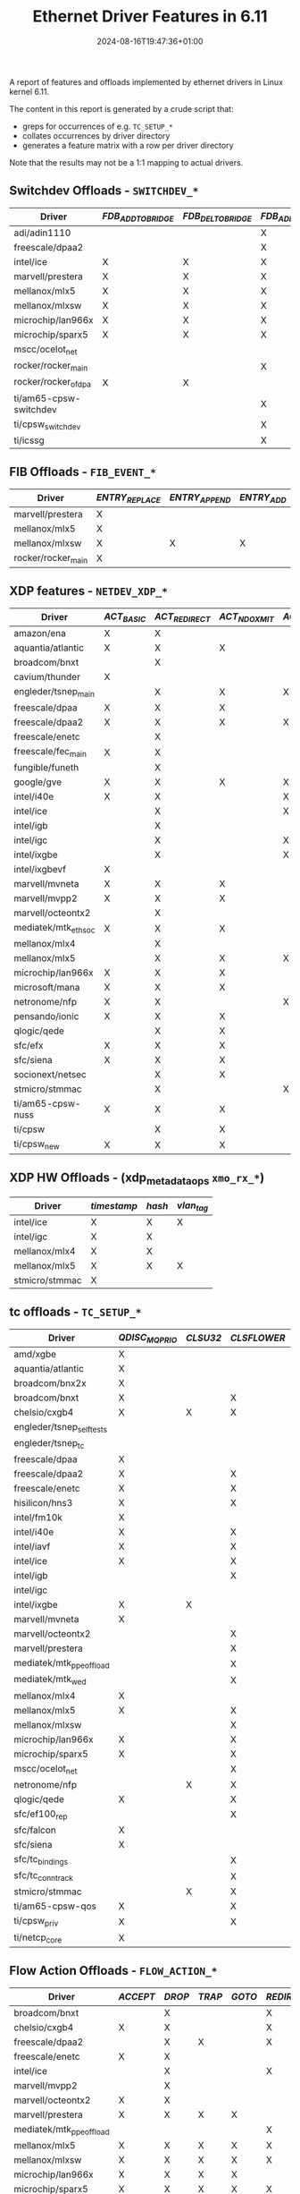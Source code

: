 #+title: Ethernet Driver Features in 6.11
#+date: 2024-08-16T19:47:36+01:00
#+categories: linux
#+tags[]: kernel
#+draft: true
#+layout: wide

A report of features and offloads implemented by ethernet drivers in Linux kernel 6.11.

# more

The content in this report is generated by a crude script that:

+ greps for occurrences of e.g. ~TC_SETUP_*~
+ collates occurrences by driver directory
+ generates a feature matrix with a row per driver directory

Note that the results may not be a 1:1 mapping to actual drivers.

** Switchdev Offloads - ~SWITCHDEV_*~

#+name: switchdev
#+begin_src sh :results output table :exports results
~/org-roam/offloads.raku switchdev
#+end_src

#+ATTR_HTML: :class hvert shrink
#+RESULTS: switchdev
| Driver                 | /FDB_ADD_TO_BRIDGE/ | /FDB_DEL_TO_BRIDGE/ | /FDB_ADD_TO_DEVICE/ | /FDB_DEL_TO_DEVICE/ | /FDB_OFFLOADED/ | /PORT_OBJ_ADD/ | /PORT_OBJ_DEL/ | /PORT_ATTR_SET/ | /VXLAN_FDB_ADD_TO_BRIDGE/ | /VXLAN_FDB_DEL_TO_BRIDGE/ | /VXLAN_FDB_ADD_TO_DEVICE/ | /VXLAN_FDB_DEL_TO_DEVICE/ | /VXLAN_FDB_OFFLOADED/ |
|------------------------+---------------------+---------------------+---------------------+---------------------+-----------------+----------------+----------------+-----------------+---------------------------+---------------------------+---------------------------+---------------------------+-----------------------|
| adi/adin1110           |                     |                     | X                   | X                   | X               |                |                | X               |                           |                           |                           |                           |                       |
| freescale/dpaa2        |                     |                     | X                   | X                   | X               | X              | X              | X               |                           |                           |                           |                           |                       |
| intel/ice              | X                   | X                   | X                   | X                   | X               | X              | X              | X               |                           |                           |                           |                           |                       |
| marvell/prestera       | X                   | X                   | X                   | X                   | X               | X              | X              | X               |                           |                           |                           |                           |                       |
| mellanox/mlx5          | X                   | X                   | X                   | X                   | X               | X              | X              | X               |                           |                           |                           |                           |                       |
| mellanox/mlxsw         | X                   | X                   | X                   | X                   | X               | X              | X              | X               | X                         | X                         | X                         | X                         | X                     |
| microchip/lan966x      | X                   | X                   | X                   | X                   | X               | X              | X              | X               |                           |                           |                           |                           |                       |
| microchip/sparx5       | X                   | X                   | X                   | X                   |                 | X              | X              | X               |                           |                           |                           |                           |                       |
| mscc/ocelot_net        |                     |                     |                     |                     |                 | X              | X              | X               |                           |                           |                           |                           |                       |
| rocker/rocker_main     |                     |                     | X                   | X                   | X               | X              | X              | X               |                           |                           |                           |                           |                       |
| rocker/rocker_ofdpa    | X                   | X                   |                     |                     |                 |                |                |                 |                           |                           |                           |                           |                       |
| ti/am65-cpsw-switchdev |                     |                     | X                   | X                   | X               | X              | X              | X               |                           |                           |                           |                           |                       |
| ti/cpsw_switchdev      |                     |                     | X                   | X                   | X               | X              | X              | X               |                           |                           |                           |                           |                       |
| ti/icssg               |                     |                     | X                   | X                   | X               | X              | X              | X               |                           |                           |                           |                           |                       |


** FIB Offloads - ~FIB_EVENT_*~

#+name: fib
#+begin_src sh :results output table :exports results
~/org-roam/offloads.raku fib
#+end_src

#+ATTR_HTML: :class hvert shrink
#+RESULTS: fib
| Driver             | /ENTRY_REPLACE/ | /ENTRY_APPEND/ | /ENTRY_ADD/ | /ENTRY_DEL/ | /RULE_ADD/ | /RULE_DEL/ | /NH_ADD/ | /NH_DEL/ | /VIF_ADD/ | /VIF_DEL/ |
|--------------------+-----------------+----------------+-------------+-------------+------------+------------+----------+----------+-----------+-----------|
| marvell/prestera   | X               |                |             | X           |            |            |          |          |           |           |
| mellanox/mlx5      | X               |                |             | X           |            |            | X        | X        |           |           |
| mellanox/mlxsw     | X               | X              | X           | X           | X          | X          | X        | X        | X         | X         |
| rocker/rocker_main | X               |                |             | X           | X          | X          |          |          |           |           |

** XDP features - ~NETDEV_XDP_*~

#+name: xdp
#+begin_src sh :results output table :exports results
~/org-roam/offloads.raku xdp
#+end_src

#+ATTR_HTML: :class hvert shrink
#+RESULTS: xdp
| Driver               | /ACT_BASIC/ | /ACT_REDIRECT/ | /ACT_NDO_XMIT/ | /ACT_XSK_ZEROCOPY/ | /ACT_HW_OFFLOAD/ | /ACT_RX_SG/ | /ACT_NDO_XMIT_SG/ |
|----------------------+-------------+----------------+----------------+--------------------+------------------+-------------+-------------------|
| amazon/ena           | X           | X              |                |                    |                  |             |                   |
| aquantia/atlantic    | X           | X              | X              |                    |                  | X           | X                 |
| broadcom/bnxt        |             | X              |                |                    |                  | X           |                   |
| cavium/thunder       | X           |                |                |                    |                  |             |                   |
| engleder/tsnep_main  |             | X              | X              | X                  |                  |             | X                 |
| freescale/dpaa       | X           | X              | X              |                    |                  |             |                   |
| freescale/dpaa2      | X           | X              | X              | X                  |                  |             |                   |
| freescale/enetc      |             | X              |                |                    |                  | X           | X                 |
| freescale/fec_main   | X           | X              |                |                    |                  |             |                   |
| fungible/funeth      |             | X              |                |                    |                  |             |                   |
| google/gve           | X           | X              | X              | X                  |                  |             |                   |
| intel/i40e           | X           | X              |                | X                  |                  | X           |                   |
| intel/ice            |             | X              |                | X                  |                  | X           |                   |
| intel/igb            |             | X              |                |                    |                  |             |                   |
| intel/igc            |             | X              |                | X                  |                  |             |                   |
| intel/ixgbe          |             | X              |                | X                  |                  |             |                   |
| intel/ixgbevf        | X           |                |                |                    |                  |             |                   |
| marvell/mvneta       | X           | X              | X              |                    |                  | X           | X                 |
| marvell/mvpp2        | X           | X              | X              |                    |                  |             |                   |
| marvell/octeontx2    |             | X              |                |                    |                  |             |                   |
| mediatek/mtk_eth_soc | X           | X              | X              |                    |                  |             | X                 |
| mellanox/mlx4        |             | X              |                |                    |                  |             |                   |
| mellanox/mlx5        |             | X              | X              | X                  |                  | X           | X                 |
| microchip/lan966x    | X           | X              | X              |                    |                  |             |                   |
| microsoft/mana       | X           | X              | X              |                    |                  |             |                   |
| netronome/nfp        | X           | X              |                | X                  | X                |             |                   |
| pensando/ionic       | X           | X              | X              |                    |                  | X           | X                 |
| qlogic/qede          |             | X              | X              |                    |                  |             |                   |
| sfc/efx              | X           | X              | X              |                    |                  |             |                   |
| sfc/siena            | X           | X              | X              |                    |                  |             |                   |
| socionext/netsec     |             | X              | X              |                    |                  |             |                   |
| stmicro/stmmac       |             | X              |                | X                  |                  |             |                   |
| ti/am65-cpsw-nuss    | X           | X              | X              |                    |                  |             |                   |
| ti/cpsw              |             | X              | X              |                    |                  |             |                   |
| ti/cpsw_new          | X           | X              | X              |                    |                  |             |                   |


** XDP HW Offloads - (xdp_metadata_ops ~xmo_rx_*~)

#+name: xdp-metadata
#+begin_src sh :results output table :exports results
~/org-roam/offloads.raku xdp-metadata
#+end_src

#+ATTR_HTML: :class hvert shrink
#+RESULTS: xdp-metadata
| Driver         | /timestamp/ | /hash/ | /vlan_tag/ |
|----------------+-------------+--------+------------|
| intel/ice      | X           | X      | X          |
| intel/igc      | X           | X      |            |
| mellanox/mlx4  | X           | X      |            |
| mellanox/mlx5  | X           | X      | X          |
| stmicro/stmmac | X           |        |            |


** tc offloads - ~TC_SETUP_*~

#+name: tc
#+begin_src sh :results output table :exports results
~/org-roam/offloads.raku tc
#+end_src

#+ATTR_HTML: :class hvert shrink
#+RESULTS: tc
| Driver                   | /QDISC_MQPRIO/ | /CLSU32/ | /CLSFLOWER/ | /CLSMATCHALL/ | /CLSBPF/ | /BLOCK/ | /QDISC_CBS/ | /QDISC_RED/ | /QDISC_PRIO/ | /QDISC_MQ/ | /QDISC_ETF/ | /ROOT_QDISC/ | /QDISC_GRED/ | /QDISC_TAPRIO/ | /FT/ | /QDISC_ETS/ | /QDISC_TBF/ | /QDISC_FIFO/ | /QDISC_HTB/ | /ACT/ |
|--------------------------+----------------+----------+-------------+---------------+----------+---------+-------------+-------------+--------------+------------+-------------+--------------+--------------+----------------+------+-------------+-------------+--------------+-------------+-------|
| amd/xgbe                 | X              |          |             |               |          |         |             |             |              |            |             |              |              |                |      |             |             |              |             |       |
| aquantia/atlantic        | X              |          |             |               |          |         |             |             |              |            |             |              |              |                |      |             |             |              |             |       |
| broadcom/bnx2x           | X              |          |             |               |          |         |             |             |              |            |             |              |              |                |      |             |             |              |             |       |
| broadcom/bnxt            | X              |          | X           |               |          | X       |             |             |              |            |             |              |              |                |      |             |             |              |             |       |
| chelsio/cxgb4            | X              | X        | X           | X             |          | X       |             |             |              |            |             |              |              |                |      |             |             |              |             |       |
| engleder/tsnep_selftests |                |          |             |               |          |         |             |             |              |            |             |              |              | X              |      |             |             |              |             |       |
| engleder/tsnep_tc        |                |          |             |               |          |         |             |             |              |            |             |              |              | X              |      |             |             |              |             |       |
| freescale/dpaa           | X              |          |             |               |          |         |             |             |              |            |             |              |              |                |      |             |             |              |             |       |
| freescale/dpaa2          | X              |          | X           | X             |          | X       |             |             |              |            |             |              |              |                |      |             | X           |              |             |       |
| freescale/enetc          | X              |          | X           |               |          | X       | X           |             |              |            | X           |              |              | X              |      |             |             |              |             |       |
| hisilicon/hns3           | X              |          | X           |               |          | X       |             |             |              |            |             |              |              |                |      |             |             |              |             |       |
| intel/fm10k              | X              |          |             |               |          |         |             |             |              |            |             |              |              |                |      |             |             |              |             |       |
| intel/i40e               | X              |          | X           |               |          | X       |             |             |              |            |             |              |              |                |      |             |             |              |             |       |
| intel/iavf               | X              |          | X           |               |          | X       |             |             |              |            |             |              |              |                |      |             |             |              |             |       |
| intel/ice                | X              |          | X           |               |          | X       |             |             |              |            |             |              |              |                |      |             |             |              |             |       |
| intel/igb                |                |          | X           |               |          | X       | X           |             |              |            | X           |              |              | X              |      |             |             |              |             |       |
| intel/igc                |                |          |             |               |          |         | X           |             |              |            | X           |              |              | X              |      |             |             |              |             |       |
| intel/ixgbe              | X              | X        |             |               |          | X       |             |             |              |            |             |              |              |                |      |             |             |              |             |       |
| marvell/mvneta           | X              |          |             |               |          |         |             |             |              |            |             |              |              |                |      |             |             |              |             |       |
| marvell/octeontx2        |                |          | X           | X             |          | X       |             |             |              |            |             |              |              |                |      |             |             |              | X           |       |
| marvell/prestera         |                |          | X           | X             |          | X       |             |             |              |            |             |              |              |                |      |             |             |              |             |       |
| mediatek/mtk_ppe_offload |                |          | X           |               |          | X       |             |             |              |            |             |              |              |                | X    |             |             |              |             |       |
| mediatek/mtk_wed         |                |          | X           |               |          | X       |             |             |              |            |             |              |              |                | X    |             |             |              |             |       |
| mellanox/mlx4            | X              |          |             |               |          |         |             |             |              |            |             |              |              |                |      |             |             |              |             |       |
| mellanox/mlx5            | X              |          | X           | X             |          | X       |             |             |              |            |             |              |              |                | X    |             |             |              | X           | X     |
| mellanox/mlxsw           |                |          | X           | X             |          | X       |             | X           | X            |            |             |              |              |                |      | X           | X           | X            |             |       |
| microchip/lan966x        | X              |          | X           | X             |          | X       | X           |             |              |            |             |              |              | X              |      | X           | X           |              |             |       |
| microchip/sparx5         | X              |          | X           | X             |          | X       |             |             |              |            |             |              |              |                |      | X           | X           |              |             |       |
| mscc/ocelot_net          |                |          | X           | X             |          | X       |             |             |              |            |             |              |              |                |      |             |             |              |             |       |
| netronome/nfp            |                | X        | X           | X             | X        | X       |             | X           |              | X          |             | X            | X            |                |      |             |             |              |             | X     |
| qlogic/qede              | X              |          | X           |               |          | X       |             |             |              |            |             |              |              |                |      |             |             |              |             |       |
| sfc/ef100_rep            |                |          | X           |               |          | X       |             |             |              |            |             |              |              |                |      |             |             |              |             |       |
| sfc/falcon               | X              |          |             |               |          |         |             |             |              |            |             |              |              |                |      |             |             |              |             |       |
| sfc/siena                | X              |          |             |               |          |         |             |             |              |            |             |              |              |                |      |             |             |              |             |       |
| sfc/tc_bindings          |                |          | X           |               |          | X       |             |             |              |            |             |              |              |                |      |             |             |              |             |       |
| sfc/tc_conntrack         |                |          | X           |               |          |         |             |             |              |            |             |              |              |                |      |             |             |              |             |       |
| stmicro/stmmac           |                | X        | X           |               |          | X       | X           |             |              |            | X           |              |              | X              |      |             |             |              |             |       |
| ti/am65-cpsw-qos         | X              |          | X           |               |          | X       |             |             |              |            |             |              |              | X              |      |             |             |              |             |       |
| ti/cpsw_priv             | X              |          | X           |               |          | X       | X           |             |              |            |             |              |              |                |      |             |             |              |             |       |
| ti/netcp_core            | X              |          |             |               |          |         |             |             |              |            |             |              |              |                |      |             |             |              |             |       |


** Flow Action Offloads - ~FLOW_ACTION_*~

#+name: action
#+begin_src sh :results output table :exports results
~/org-roam/offloads.raku action
#+end_src

#+ATTR_HTML: :class hvert shrinkmore
#+RESULTS: action
| Driver                   | /ACCEPT/ | /DROP/ | /TRAP/ | /GOTO/ | /REDIRECT/ | /MIRRED/ | /REDIRECT_INGRESS/ | /MIRRED_INGRESS/ | /VLAN_PUSH/ | /VLAN_POP/ | /VLAN_MANGLE/ | /TUNNEL_ENCAP/ | /TUNNEL_DECAP/ | /MANGLE/ | /ADD/ | /CSUM/ | /MARK/ | /PTYPE/ | /PRIORITY/ | /RX_QUEUE_MAPPING/ | /WAKE/ | /QUEUE/ | /SAMPLE/ | /POLICE/ | /CT/ | /CT_METADATA/ | /MPLS_PUSH/ | /MPLS_POP/ | /MPLS_MANGLE/ | /GATE/ | /PPPOE_PUSH/ | /JUMP/ | /PIPE/ | /VLAN_PUSH_ETH/ | /VLAN_POP_ETH/ | /CONTINUE/ |
|--------------------------+----------+--------+--------+--------+------------+----------+--------------------+------------------+-------------+------------+---------------+----------------+----------------+----------+-------+--------+--------+---------+------------+--------------------+--------+---------+----------+----------+------+---------------+-------------+------------+---------------+--------+--------------+--------+--------+-----------------+----------------+------------|
| broadcom/bnxt            |          | X      |        |        | X          |          |                    |                  | X           | X          | X             | X              | X              | X        |       |        |        |         |            |                    |        |         |          |          |      |               |             |            |               |        |              |        |        |                 |                |            |
| chelsio/cxgb4            | X        | X      |        |        | X          | X        |                    |                  | X           | X          | X             |                |                | X        |       |        |        |         |            |                    |        | X       |          | X        |      |               |             |            |               |        |              |        | X      |                 |                |            |
| freescale/dpaa2          |          | X      | X      |        | X          | X        |                    |                  |             |            |               |                |                |          |       |        |        |         |            |                    |        |         |          |          |      |               |             |            |               |        |              |        |        |                 |                |            |
| freescale/enetc          | X        | X      |        |        |            |          |                    |                  |             |            |               |                |                |          |       |        |        |         |            |                    |        |         |          | X        |      |               |             |            |               | X      |              |        | X      |                 |                |            |
| intel/ice                |          | X      |        |        | X          | X        |                    |                  |             |            |               |                |                |          |       |        |        |         |            | X                  |        |         |          |          |      |               |             |            |               |        |              |        |        |                 |                |            |
| marvell/mvpp2            |          | X      |        |        |            |          |                    |                  |             |            |               |                |                |          |       |        |        |         |            |                    |        |         |          |          |      |               |             |            |               |        |              |        |        |                 |                |            |
| marvell/octeontx2        | X        | X      |        |        |            |          | X                  | X                |             | X          |               |                |                |          |       |        | X      |         |            | X                  |        |         |          | X        |      |               |             |            |               |        |              |        | X      |                 |                |            |
| marvell/prestera         | X        | X      | X      | X      |            | X        |                    |                  |             |            |               |                |                |          |       |        |        |         |            |                    |        |         |          | X        |      |               |             |            |               |        |              |        |        |                 |                |            |
| mediatek/mtk_ppe_offload |          |        |        |        | X          |          |                    |                  | X           | X          |               |                |                | X        |       | X      |        |         |            |                    |        |         |          |          |      |               |             |            |               |        | X            |        |        |                 |                |            |
| mellanox/mlx5            | X        | X      | X      | X      | X          | X        | X                  |                  | X           | X          | X             | X              | X              | X        | X     | X      | X      | X       |            |                    | X      | X       | X        | X        | X    | X             | X           | X          |               |        |              | X      | X      | X               | X              | X          |
| mellanox/mlxsw           | X        | X      | X      | X      | X          | X        |                    |                  |             |            | X             |                |                | X        |       |        |        |         | X          |                    |        |         | X        | X        |      |               |             |            |               |        |              |        | X      |                 |                |            |
| microchip/lan966x        | X        | X      | X      | X      |            | X        |                    |                  |             | X          |               |                |                |          |       |        |        |         |            |                    |        |         |          | X        |      |               |             |            |               |        |              |        | X      |                 |                |            |
| microchip/sparx5         | X        | X      | X      | X      | X          | X        |                    |                  | X           | X          | X             |                |                |          |       |        |        |         |            |                    |        |         |          | X        |      |               |             |            |               | X      |              |        | X      |                 |                |            |
| mscc/ocelot_flower       | X        | X      | X      | X      | X          | X        |                    |                  | X           | X          | X             |                |                |          |       |        |        |         | X          |                    |        |         |          | X        |      |               |             |            |               | X      |              |        |        |                 |                |            |
| mscc/ocelot_net          |          |        |        |        |            | X        |                    |                  |             |            |               |                |                |          |       |        |        |         |            |                    |        |         |          | X        |      |               |             |            |               |        |              |        |        |                 |                |            |
| mscc/ocelot_police       | X        | X      |        |        |            |          |                    |                  |             |            |               |                |                |          |       |        |        |         |            |                    |        |         |          |          |      |               |             |            |               |        |              |        | X      |                 |                |            |
| netronome/nfp            | X        | X      |        | X      | X          | X        | X                  | X                | X           | X          | X             | X              | X              | X        |       | X      |        | X       |            |                    |        |         |          | X        | X    | X             | X           | X          | X             |        |              |        | X      |                 |                | X          |
| qlogic/qede              |          | X      |        |        |            |          |                    |                  |             |            |               |                |                |          |       |        |        |         |            |                    |        | X       |          |          |      |               |             |            |               |        |              |        |        |                 |                |            |
| sfc/tc                   |          | X      |        | X      | X          | X        |                    |                  | X           | X          |               | X              | X              | X        | X     |        |        |         |            |                    |        |         |          |          | X    |               |             |            |               |        |              |        |        |                 |                |            |
| sfc/tc_conntrack         |          |        |        |        |            |          |                    |                  |             |            |               |                |                | X        |       |        |        |         |            |                    |        |         |          |          |      | X             |             |            |               |        |              |        |        |                 |                |            |
| stmicro/stmmac           |          | X      |        |        |            |          |                    |                  |             |            |               |                |                |          |       |        |        |         |            |                    |        |         |          |          |      |               |             |            |               |        |              |        |        |                 |                |            |
| ti/am65-cpsw-qos         | X        | X      |        |        |            |          |                    |                  |             |            |               |                |                |          |       |        |        |         |            |                    |        |         |          | X        |      |               |             |            |               |        |              |        | X      |                 |                |            |
| ti/cpsw_priv             | X        | X      |        |        |            |          |                    |                  |             |            |               |                |                |          |       |        |        |         |            |                    |        |         |          | X        |      |               |             |            |               |        |              |        | X      |                 |                |            |


** Flow Action Mangle Offloads - ~FLOW_ACT_MANGLE_HDR_TYPE_*~

#+name: mangle
#+begin_src sh :results output table :exports results
~/org-roam/offloads.raku mangle
#+end_src

#+ATTR_HTML: :class hvert shrink
#+RESULTS: mangle
| Driver                   | /ETH/ | /IP4/ | /IP6/ | /TCP/ | /UDP/ |
|--------------------------+-------+-------+-------+-------+-------|
| broadcom/bnxt            | X     | X     | X     | X     | X     |
| chelsio/cxgb4            | X     | X     | X     | X     | X     |
| mediatek/mtk_ppe_offload | X     | X     |       | X     | X     |
| mellanox/mlx5            | X     | X     | X     | X     | X     |
| mellanox/mlxsw           |       | X     | X     | X     | X     |
| netronome/nfp            | X     | X     | X     | X     | X     |
| sfc/tc                   | X     | X     | X     |       |       |
| sfc/tc_conntrack         |       | X     |       | X     | X     |


#+ATTR_HTML: :class scroll
** Netdev Features - ~NETIF_F_*~

Finally, the /mega/ table of netdev features.

#+name: features
#+begin_src sh :results output table :exports results
~/org-roam/offloads.raku features
#+end_src

#+ATTR_HTML: :class hvert shrinkmore
#+RESULTS: features
| Driver                     | /SG/ | /IP_CSUM/ | /HW_CSUM/ | /IPV6_CSUM/ | /HIGHDMA/ | /FRAGLIST/ | /HW_VLAN_CTAG_TX/ | /HW_VLAN_CTAG_RX/ | /HW_VLAN_CTAG_FILTER/ | /VLAN_CHALLENGED/ | /GSO/ | /LLTX/ | /NETNS_LOCAL/ | /GRO/ | /LRO/ | /TSO/ | /TSO_ECN/ | /TSO_MANGLEID/ | /TSO6/ | /FSO/ | /GSO_GRE/ | /GSO_GRE_CSUM/ | /GSO_IPXIP4/ | /GSO_IPXIP6/ | /GSO_UDP_TUNNEL/ | /GSO_UDP_TUNNEL_CSUM/ | /GSO_PARTIAL/ | /GSO_ESP/ | /GSO_UDP_L4/ | /FCOE_CRC/ | /SCTP_CRC/ | /FCOE_MTU/ | /NTUPLE/ | /RXHASH/ | /RXCSUM/ | /LOOPBACK/ | /RXFCS/ | /RXALL/ | /HW_VLAN_STAG_TX/ | /HW_VLAN_STAG_RX/ | /HW_VLAN_STAG_FILTER/ | /HW_L2FW_DOFFLOAD/ | /HW_TC/ | /HW_ESP/ | /HW_ESP_TX_CSUM/ | /RX_UDP_TUNNEL_PORT/ | /HW_TLS_TX/ | /HW_TLS_RX/ | /GRO_HW/ | /HW_TLS_RECORD/ | /HW_MACSEC/ |
|----------------------------+------+-----------+-----------+-------------+-----------+------------+-------------------+-------------------+-----------------------+-------------------+-------+--------+---------------+-------+-------+-------+-----------+----------------+--------+-------+-----------+----------------+--------------+--------------+------------------+-----------------------+---------------+-----------+--------------+------------+------------+------------+----------+----------+----------+------------+---------+---------+-------------------+-------------------+-----------------------+--------------------+---------+----------+------------------+----------------------+-------------+-------------+----------+-----------------+-------------|
| 3com/3c59x                 | X    | X         |           |             |           |            |                   |                   |                       |                   |       |        |               |       |       |       |           |                |        |       |           |                |              |              |                  |                       |               |           |              |            |            |            |          |          |          |            |         |         |                   |                   |                       |                    |         |          |                  |                      |             |             |          |                 |             |
| 3com/typhoon               |      |           |           |             |           |            | X                 |                   |                       |                   |       |        |               |       |       | X     |           |                |        |       |           |                |              |              |                  |                       |               |           |              |            |            |            |          |          | X        |            |         |         |                   |                   |                       |                    |         |          |                  |                      |             |             |          |                 |             |
| adaptec/starfire           | X    |           |           |             | X         |            |                   |                   | X                     |                   |       |        |               |       |       |       |           |                |        |       |           |                |              |              |                  |                       |               |           |              |            |            |            |          |          |          |            |         |         |                   |                   |                       |                    |         |          |                  |                      |             |             |          |                 |             |
| adi/adin1110               |      |           |           |             |           |            |                   |                   |                       |                   |       |        | X             |       |       |       |           |                |        |       |           |                |              |              |                  |                       |               |           |              |            |            |            |          |          |          |            |         |         |                   |                   |                       |                    |         |          |                  |                      |             |             |          |                 |             |
| aeroflex/greth             |      | X         |           |             | X         |            |                   |                   |                       |                   |       |        |               |       |       |       |           |                |        |       |           |                |              |              |                  |                       |               |           |              |            |            |            |          |          | X        |            |         |         |                   |                   |                       |                    |         |          |                  |                      |             |             |          |                 |             |
| alacritech/slicoss         |      |           |           |             |           |            |                   |                   |                       |                   |       |        |               |       |       |       |           |                |        |       |           |                |              |              |                  |                       |               |           |              |            |            |            |          |          | X        |            |         |         |                   |                   |                       |                    |         |          |                  |                      |             |             |          |                 |             |
| alteon/acenic              |      | X         |           |             | X         |            |                   | X                 |                       |                   |       |        |               |       |       |       |           |                |        |       |           |                |              |              |                  |                       |               |           |              |            |            |            |          |          |          |            |         |         |                   |                   |                       |                    |         |          |                  |                      |             |             |          |                 |             |
| altera/altera_tse_main     | X    |           |           |             | X         |            |                   | X                 |                       |                   |       |        |               |       |       |       |           |                |        |       |           |                |              |              |                  |                       |               |           |              |            |            |            |          |          |          |            |         |         |                   |                   |                       |                    |         |          |                  |                      |             |             |          |                 |             |
| amazon/ena                 | X    | X         |           | X           | X         |            |                   |                   |                       |                   |       |        |               |       |       | X     | X         |                | X      |       |           |                |              |              |                  |                       |               |           |              |            |            |            |          | X        | X        |            |         |         |                   |                   |                       |                    |         |          |                  |                      |             |             |          |                 |             |
| amd/amd8111e               |      |           |           |             |           |            |                   | X                 |                       |                   |       |        |               |       |       |       |           |                |        |       |           |                |              |              |                  |                       |               |           |              |            |            |            |          |          |          |            |         |         |                   |                   |                       |                    |         |          |                  |                      |             |             |          |                 |             |
| amd/xgbe                   | X    | X         |           | X           |           |            | X                 | X                 | X                     |                   |       |        |               | X     |       | X     |           |                | X      |       |           |                |              |              | X                | X                     |               |           |              |            |            |            |          | X        | X        |            |         |         |                   |                   |                       |                    |         |          |                  | X                    |             |             |          |                 |             |
| apm/xgene                  | X    | X         |           |             |           |            |                   |                   |                       |                   | X     |        |               | X     |       | X     |           |                |        |       |           |                |              |              |                  |                       |               |           |              |            |            |            |          |          | X        |            |         |         |                   |                   |                       |                    |         |          |                  |                      |             |             |          |                 |             |
| apm/xgene-v2               |      |           |           |             |           |            |                   |                   |                       |                   | X     |        |               | X     |       |       |           |                |        |       |           |                |              |              |                  |                       |               |           |              |            |            |            |          |          |          |            |         |         |                   |                   |                       |                    |         |          |                  |                      |             |             |          |                 |             |
| aquantia/atlantic          | X    |           | X         |             |           |            | X                 | X                 | X                     |                   |       |        |               |       | X     | X     |           |                | X      |       |           |                |              |              |                  |                       | X             |           | X            |            |            |            | X        | X        | X        |            |         |         |                   |                   |                       |                    | X       |          |                  |                      |             |             |          |                 | X           |
| asix/ax88796c_main         |      |           | X         |             |           |            |                   |                   |                       |                   |       |        |               |       |       |       |           |                |        |       |           |                |              |              |                  |                       |               |           |              |            |            |            |          |          | X        |            |         |         |                   |                   |                       |                    |         |          |                  |                      |             |             |          |                 |             |
| atheros/alx                | X    |           | X         |             |           |            |                   |                   |                       |                   |       |        |               |       |       | X     |           |                | X      |       |           |                |              |              |                  |                       |               |           |              |            |            |            |          |          | X        |            |         |         |                   |                   |                       |                    |         |          |                  |                      |             |             |          |                 |             |
| atheros/atl1c              | X    |           | X         |             |           |            | X                 | X                 |                       |                   |       |        |               |       |       | X     |           |                | X      |       |           |                |              |              |                  |                       |               |           |              |            |            |            |          |          |          |            |         |         |                   |                   |                       |                    |         |          |                  |                      |             |             |          |                 |             |
| atheros/atl1e              |      |           |           |             |           |            | X                 | X                 |                       |                   |       |        |               |       |       | X     |           |                |        |       |           |                |              |              |                  |                       |               |           |              |            |            |            |          |          |          |            | X       | X       |                   |                   |                       |                    |         |          |                  |                      |             |             |          |                 |             |
| atheros/atlx               | X    |           | X         |             |           |            | X                 | X                 |                       |                   |       |        |               |       |       | X     |           |                |        |       |           |                |              |              |                  |                       |               |           |              |            |            |            |          |          | X        |            |         |         |                   |                   |                       |                    |         |          |                  |                      |             |             |          |                 |             |
| broadcom/asp2              | X    |           |           |             |           |            |                   |                   |                       |                   |       |        |               |       |       |       |           |                |        |       |           |                |              |              |                  |                       |               |           |              |            |            |            |          |          | X        |            |         |         |                   |                   |                       |                    |         |          |                  |                      |             |             |          |                 |             |
| broadcom/b44               | X    |           |           |             |           |            |                   |                   |                       |                   |       |        |               |       |       |       |           |                |        |       |           |                |              |              |                  |                       |               |           |              |            |            |            |          |          |          |            |         |         |                   |                   |                       |                    |         |          |                  |                      |             |             |          |                 |             |
| broadcom/bcmsysport        |      |           |           | X           | X         |            | X                 |                   |                       |                   |       |        |               |       |       |       |           |                |        |       |           |                |              |              |                  |                       |               |           |              |            |            |            |          |          | X        |            |         |         |                   |                   |                       |                    |         |          |                  |                      |             |             |          |                 |             |
| broadcom/bgmac             |      |           |           | X           |           |            |                   |                   |                       |                   |       |        |               |       |       |       |           |                |        |       |           |                |              |              |                  |                       |               |           |              |            |            |            |          |          |          |            |         |         |                   |                   |                       |                    |         |          |                  |                      |             |             |          |                 |             |
| broadcom/bnx2              | X    |           |           |             | X         |            | X                 | X                 |                       |                   |       |        |               |       |       |       | X         |                | X      |       |           |                |              |              |                  |                       |               |           |              |            |            |            |          | X        | X        |            |         |         |                   |                   |                       |                    |         |          |                  |                      |             |             |          |                 |             |
| broadcom/bnx2x             | X    |           |           | X           | X         |            | X                 | X                 | X                     |                   |       |        |               | X     | X     | X     |           |                | X      |       |           | X              | X            |              | X                | X                     | X             |           |              |            |            |            |          | X        | X        | X          |         |         |                   |                   |                       |                    |         |          |                  |                      |             |             | X        |                 |             |
| broadcom/bnxt              | X    |           |           |             | X         |            |                   |                   |                       |                   |       |        |               | X     | X     |       |           |                | X      |       | X         | X              | X            |              |                  | X                     | X             |           | X            |            |            |            | X        | X        | X        |            |         |         | X                 | X                 |                       |                    | X       |          |                  |                      |             |             | X        |                 |             |
| broadcom/genet             |      |           | X         |             |           |            |                   |                   |                       |                   |       |        |               |       |       |       |           |                |        |       |           |                |              |              |                  |                       |               |           |              |            |            |            |          |          | X        |            |         |         |                   |                   |                       |                    |         |          |                  |                      |             |             |          |                 |             |
| broadcom/tg3               |      | X         |           | X           | X         |            | X                 | X                 |                       |                   |       |        |               |       |       | X     | X         |                | X      |       |           |                |              |              |                  |                       |               |           |              |            |            |            |          |          | X        | X          |         |         |                   |                   |                       |                    |         |          |                  |                      |             |             |          |                 |             |
| brocade/bna                |      |           |           | X           | X         |            | X                 | X                 | X                     |                   |       |        |               |       |       |       |           |                | X      |       |           |                |              |              |                  |                       |               |           |              |            |            |            |          |          | X        |            |         |         |                   |                   |                       |                    |         |          |                  |                      |             |             |          |                 |             |
| cadence/macb_main          | X    |           | X         |             |           |            |                   |                   |                       |                   |       |        |               |       |       | X     |           |                |        |       |           |                |              |              |                  |                       |               |           |              |            |            |            | X        |          | X        |            |         |         |                   |                   |                       |                    |         |          |                  |                      |             |             |          |                 |             |
| calxeda/xgmac              |      |           |           | X           | X         |            |                   |                   |                       |                   |       |        |               |       |       |       |           |                |        |       |           |                |              |              |                  |                       |               |           |              |            |            |            |          |          | X        |            |         |         |                   |                   |                       |                    |         |          |                  |                      |             |             |          |                 |             |
| cavium/liquidio            | X    | X         | X         | X           | X         |            | X                 | X                 | X                     |                   |       |        |               | X     | X     | X     |           |                | X      |       |           |                |              |              | X                |                       |               |           |              |            |            |            |          |          | X        |            |         |         |                   |                   |                       |                    |         |          |                  |                      |             |             |          |                 |             |
| cavium/thunder             | X    | X         |           | X           |           |            |                   | X                 |                       |                   |       |        |               | X     |       |       |           |                | X      |       |           |                |              |              |                  |                       |               |           |              |            |            |            |          | X        | X        | X          |         |         |                   |                   |                       |                    |         |          |                  |                      |             |             |          |                 |             |
| chelsio/cxgb               |      | X         |           |             | X         |            | X                 | X                 |                       |                   |       |        |               |       |       | X     |           |                |        |       |           |                |              |              |                  |                       |               |           |              |            |            |            |          |          | X        |            |         |         |                   |                   |                       |                    |         |          |                  |                      |             |             |          |                 |             |
| chelsio/cxgb3              |      | X         |           |             | X         |            | X                 | X                 |                       |                   |       |        |               | X     |       |       | X         |                |        |       |           |                |              |              |                  |                       |               |           |              |            |            |            |          |          | X        |            |         |         |                   |                   |                       |                    |         |          |                  |                      |             |             |          |                 |             |
| chelsio/cxgb4              | X    | X         |           | X           | X         |            |                   | X                 |                       |                   |       |        |               | X     |       |       | X         |                | X      |       |           |                |              |              | X                | X                     |               |           | X            | X          |            | X          |          | X        | X        |            |         |         |                   |                   |                       |                    | X       | X        |                  |                      | X           |             |          | X               |             |
| chelsio/cxgb4vf            |      | X         |           |             | X         |            | X                 | X                 |                       |                   |       |        |               | X     |       |       | X         |                |        |       |           |                |              |              |                  |                       |               |           |              |            |            |            |          |          | X        |            |         |         |                   |                   |                       |                    |         |          |                  |                      |             |             |          |                 |             |
| chelsio/inline_crypto      |      |           |           |             |           |            |                   |                   |                       |                   |       |        |               |       |       |       |           |                |        |       |           |                |              |              |                  |                       |               |           |              |            |            |            |          |          |          |            |         |         |                   |                   |                       |                    |         |          |                  |                      |             |             |          | X               |             |
| cirrus/ep93xx_eth          |      |           | X         |             |           |            |                   |                   |                       |                   |       |        |               |       |       |       |           |                |        |       |           |                |              |              |                  |                       |               |           |              |            |            |            |          |          |          |            |         |         |                   |                   |                       |                    |         |          |                  |                      |             |             |          |                 |             |
| cisco/enic                 |      |           | X         |             | X         |            | X                 | X                 |                       |                   |       |        |               | X     |       | X     | X         |                | X      |       |           |                |              |              | X                | X                     |               |           |              |            |            |            | X        | X        | X        |            |         |         |                   |                   |                       |                    |         |          |                  |                      |             |             |          |                 |             |
| cortina/gemini             |      | X         |           |             |           |            |                   |                   |                       |                   |       |        |               | X     |       |       |           |                | X      |       |           |                |              |              |                  |                       |               |           |              |            |            |            |          |          | X        |            |         |         |                   |                   |                       |                    |         |          |                  |                      |             |             |          |                 |             |
| davicom/dm9000             |      | X         |           |             |           |            |                   |                   |                       |                   |       |        |               |       |       |       |           |                |        |       |           |                |              |              |                  |                       |               |           |              |            |            |            |          |          | X        |            |         |         |                   |                   |                       |                    |         |          |                  |                      |             |             |          |                 |             |
| davicom/dm9051             |      |           |           |             |           |            |                   |                   |                       |                   |       |        |               |       |       |       |           |                |        |       |           |                |              |              |                  |                       |               |           |              |            |            |            |          |          | X        |            |         |         |                   |                   |                       |                    |         |          |                  |                      |             |             |          |                 |             |
| dlink/dl2k                 |      | X         |           |             |           |            |                   |                   |                       |                   |       |        |               |       |       |       |           |                |        |       |           |                |              |              |                  |                       |               |           |              |            |            |            |          |          |          |            |         |         |                   |                   |                       |                    |         |          |                  |                      |             |             |          |                 |             |
| emulex/benet               |      |           |           | X           | X         |            | X                 |                   | X                     |                   |       |        |               |       |       |       |           |                | X      |       |           |                |              |              | X                |                       |               |           |              |            |            |            |          | X        | X        |            |         |         |                   |                   |                       |                    |         |          |                  |                      |             |             |          |                 |             |
| engleder/tsnep_main        | X    |           |           |             |           |            |                   |                   |                       |                   |       |        |               |       |       |       |           |                |        |       |           |                |              |              |                  |                       |               |           |              |            |            |            |          |          |          | X          |         |         |                   |                   |                       |                    |         |          |                  |                      |             |             |          |                 |             |
| faraday/ftgmac100          |      |           | X         |             |           |            | X                 | X                 | X                     |                   |       |        |               |       |       |       |           |                |        |       |           |                |              |              |                  |                       |               |           |              |            |            |            |          |          | X        |            |         |         |                   |                   |                       |                    |         |          |                  |                      |             |             |          |                 |             |
| freescale/dpaa             | X    |           |           | X           | X         |            |                   |                   |                       |                   | X     |        |               |       |       |       |           |                |        |       |           |                |              |              |                  |                       |               |           |              |            |            |            |          | X        | X        |            |         |         |                   |                   |                       |                    |         |          |                  |                      |             |             |          |                 |             |
| freescale/dpaa2            |      |           |           | X           | X         | X          |                   |                   | X                     |                   |       |        |               |       |       | X     |           |                |        |       |           |                |              |              |                  |                       |               |           |              |            |            |            |          |          | X        |            |         |         |                   |                   | X                     |                    | X       |          |                  |                      |             |             |          |                 |             |
| freescale/enetc            |      |           | X         |             |           |            | X                 | X                 | X                     |                   |       |        |               |       |       |       |           |                | X      |       |           |                |              |              |                  |                       |               |           |              |            |            |            |          | X        | X        | X          |         |         |                   |                   |                       |                    | X       |          |                  |                      |             |             |          |                 |             |
| freescale/fec_main         |      |           |           | X           |           |            |                   | X                 |                       |                   |       |        |               |       |       | X     |           |                |        |       |           |                |              |              |                  |                       |               |           |              |            |            |            |          |          | X        |            |         |         |                   |                   |                       |                    |         |          |                  |                      |             |             |          |                 |             |
| freescale/fs_enet          | X    |           |           |             |           |            |                   |                   |                       |                   |       |        |               |       |       |       |           |                |        |       |           |                |              |              |                  |                       |               |           |              |            |            |            |          |          |          |            |         |         |                   |                   |                       |                    |         |          |                  |                      |             |             |          |                 |             |
| freescale/gianfar          | X    | X         |           |             | X         |            | X                 | X                 |                       |                   |       |        |               |       |       |       |           |                |        |       |           |                |              |              |                  |                       |               |           |              |            |            |            |          |          | X        |            |         |         |                   |                   |                       |                    |         |          |                  |                      |             |             |          |                 |             |
| freescale/gianfar_ethtool  |      |           |           |             |           |            |                   | X                 |                       |                   |       |        |               |       |       |       |           |                |        |       |           |                |              |              |                  |                       |               |           |              |            |            |            |          |          | X        |            |         |         |                   |                   |                       |                    |         |          |                  |                      |             |             |          |                 |             |
| fungible/funeth            |      |           | X         |             | X         |            |                   |                   |                       |                   |       |        |               |       |       |       | X         |                |        |       |           |                | X            |              | X                | X                     |               |           | X            |            |            |            |          | X        | X        |            |         |         |                   |                   |                       |                    |         |          |                  |                      | X           |             |          |                 |             |
| google/gve                 | X    |           | X         |             | X         |            |                   |                   |                       |                   |       |        |               |       | X     | X     | X         |                | X      |       |           |                |              |              |                  |                       |               |           |              |            |            |            | X        | X        | X        |            |         |         |                   |                   |                       |                    |         |          |                  |                      |             |             |          |                 |             |
| hisilicon/hix5hd2_gmac     | X    |           |           |             | X         |            |                   |                   |                       |                   |       |        |               |       |       |       |           |                |        |       |           |                |              |              |                  |                       |               |           |              |            |            |            |          |          |          |            |         |         |                   |                   |                       |                    |         |          |                  |                      |             |             |          |                 |             |
| hisilicon/hns              |      |           |           | X           |           |            |                   |                   | X                     |                   | X     |        |               | X     |       |       |           |                | X      |       |           |                |              |              |                  |                       |               |           |              |            |            |            | X        |          | X        |            |         |         |                   |                   |                       |                    |         |          |                  |                      |             |             |          |                 |             |
| hisilicon/hns3             |      |           | X         | X           |           | X          | X                 | X                 | X                     |                   | X     |        |               |       |       |       |           | X              |        |       | X         | X              |              |              | X                | X                     |               |           | X            |            |            |            | X        |          | X        |            |         |         |                   |                   |                       |                    | X       |          |                  |                      |             |             | X        |                 |             |
| huawei/hinic               |      | X         |           |             |           |            |                   | X                 | X                     |                   |       |        |               |       | X     | X     | X         |                | X      |       |           |                |              |              | X                | X                     |               |           |              |            | X          |            |          |          | X        |            |         |         |                   |                   |                       |                    |         |          |                  |                      |             |             |          |                 |             |
| ibm/ehea                   |      | X         |           |             | X         |            | X                 | X                 |                       |                   |       |        |               |       |       | X     |           |                |        |       |           |                |              |              |                  |                       |               |           |              |            |            |            |          |          | X        |            |         |         |                   |                   |                       |                    |         |          |                  |                      |             |             |          |                 |             |
| ibm/emac                   | X    |           |           |             |           |            |                   |                   |                       |                   |       |        |               |       |       |       |           |                |        |       |           |                |              |              |                  |                       |               |           |              |            |            |            |          |          | X        |            |         |         |                   |                   |                       |                    |         |          |                  |                      |             |             |          |                 |             |
| ibm/ibmveth                | X    | X         |           | X           |           | X          |                   |                   |                       |                   |       |        |               |       |       | X     |           |                | X      |       |           |                |              |              |                  |                       |               |           |              |            |            |            |          |          | X        |            |         |         |                   |                   |                       |                    |         |          |                  |                      |             |             |          |                 |             |
| ibm/ibmvnic                |      | X         |           | X           |           |            |                   |                   |                       |                   |       |        |               | X     |       | X     |           |                | X      |       |           |                |              |              |                  |                       |               |           |              |            |            |            |          |          | X        |            |         |         | X                 |                   |                       |                    |         |          |                  |                      |             |             |          |                 |             |
| intel/e100                 |      |           |           |             |           |            |                   |                   |                       | X                 |       |        |               |       |       |       |           |                |        |       |           |                |              |              |                  |                       |               |           |              |            |            |            |          |          |          |            | X       | X       |                   |                   |                       |                    |         |          |                  |                      |             |             |          |                 |             |
| intel/e1000                | X    |           | X         |             | X         |            | X                 | X                 | X                     |                   |       |        |               |       |       | X     |           |                |        |       |           |                |              |              |                  |                       |               |           |              |            |            |            |          |          | X        |            | X       | X       |                   |                   |                       |                    |         |          |                  |                      |             |             |          |                 |             |
| intel/e1000e               | X    |           | X         |             | X         |            | X                 | X                 | X                     |                   |       |        |               |       |       | X     |           |                | X      |       |           |                |              |              |                  |                       |               |           |              |            |            |            |          | X        | X        |            | X       | X       |                   |                   |                       |                    |         |          |                  |                      |             |             |          |                 |             |
| intel/fm10k                | X    | X         |           | X           | X         |            | X                 | X                 | X                     |                   |       |        |               |       |       | X     | X         |                | X      |       |           |                |              |              | X                |                       |               |           |              |            |            |            |          | X        | X        |            |         |         |                   |                   |                       | X                  |         |          |                  |                      |             |             |          |                 |             |
| intel/i40e                 | X    |           | X         |             | X         |            | X                 | X                 | X                     |                   |       |        |               |       |       | X     | X         | X              | X      |       | X         | X              | X            | X            | X                | X                     | X             |           | X            |            | X          |            | X        | X        | X        | X          |         |         |                   |                   |                       | X                  | X       |          |                  |                      |             |             |          |                 |             |
| intel/iavf                 | X    | X         |           | X           | X         |            | X                 | X                 | X                     |                   | X     |        |               | X     |       | X     | X         | X              | X      |       | X         | X              | X            | X            | X                | X                     | X             |           | X            |            | X          |            | X        | X        | X        |            | X       |         | X                 | X                 | X                     |                    | X       |          |                  |                      |             |             |          |                 |             |
| intel/ice                  | X    | X         | X         | X           | X         |            | X                 | X                 | X                     |                   |       |        |               |       |       | X     | X         |                | X      |       | X         | X              | X            | X            | X                | X                     | X             |           | X            |            | X          |            | X        | X        | X        | X          | X       |         | X                 | X                 | X                     |                    | X       |          |                  |                      |             |             |          |                 |             |
| intel/idpf                 | X    | X         |           | X           | X         |            |                   |                   |                       |                   |       |        |               |       |       | X     |           | X              | X      |       | X         | X              | X            | X            | X                | X                     | X             |           | X            |            | X          |            |          | X        | X        | X          |         |         |                   |                   |                       |                    |         |          |                  |                      |             |             | X        |                 |             |
| intel/igb                  | X    |           | X         |             | X         |            | X                 | X                 | X                     |                   |       |        |               |       |       | X     |           | X              | X      |       | X         | X              | X            | X            | X                | X                     | X             |           | X            |            | X          |            | X        | X        | X        |            |         | X       |                   |                   |                       |                    | X       |          |                  |                      |             |             |          |                 |             |
| intel/igbvf                | X    |           | X         |             | X         |            | X                 | X                 | X                     |                   |       |        |               |       |       | X     |           | X              | X      |       | X         | X              | X            | X            | X                | X                     | X             |           |              |            | X          |            |          |          | X        |            |         |         |                   |                   |                       |                    |         |          |                  |                      |             |             |          |                 |             |
| intel/igc                  | X    |           | X         |             | X         |            | X                 | X                 |                       |                   |       |        |               |       |       | X     | X         | X              | X      |       | X         | X              | X            | X            | X                | X                     | X             |           |              |            | X          |            | X        | X        | X        |            |         | X       |                   |                   |                       |                    | X       |          |                  |                      |             |             |          |                 |             |
| intel/ixgbe                | X    |           | X         |             | X         |            | X                 | X                 | X                     |                   |       |        |               |       | X     | X     |           | X              | X      | X     | X         | X              | X            | X            | X                | X                     | X             | X         | X            | X          | X          | X          | X        | X        | X        |            |         | X       |                   |                   |                       | X                  | X       | X        | X                |                      |             |             |          |                 |             |
| intel/ixgbevf              | X    |           | X         |             | X         |            | X                 | X                 | X                     |                   |       |        |               |       |       | X     |           | X              | X      |       | X         | X              | X            | X            | X                | X                     | X             | X         |              |            | X          |            |          | X        | X        |            |         | X       |                   |                   |                       |                    |         | X        | X                |                      |             |             |          |                 |             |
| jme                        | X    | X         |           | X           | X         |            | X                 | X                 |                       |                   |       |        |               |       |       | X     |           |                | X      |       |           |                |              |              |                  |                       |               |           |              |            |            |            |          |          | X        |            |         |         |                   |                   |                       |                    |         |          |                  |                      |             |             |          |                 |             |
| marvell/mv643xx_eth        |      |           |           |             |           |            |                   |                   |                       |                   |       |        |               |       |       | X     |           |                |        |       |           |                |              |              |                  |                       |               |           |              |            |            |            |          |          | X        |            |         |         |                   |                   |                       |                    |         |          |                  |                      |             |             |          |                 |             |
| marvell/mvneta             |      |           |           | X           |           |            |                   |                   |                       |                   |       |        |               |       |       | X     |           |                |        |       |           |                |              |              |                  |                       |               |           |              |            |            |            |          |          | X        |            |         |         |                   |                   |                       |                    |         |          |                  |                      |             |             |          |                 |             |
| marvell/mvpp2              |      | X         | X         | X           |           |            |                   |                   | X                     |                   |       |        |               | X     |       | X     |           |                |        |       |           |                |              |              |                  |                       |               |           |              |            |            |            | X        | X        | X        |            |         |         |                   |                   |                       |                    |         |          |                  |                      |             |             |          |                 |             |
| marvell/octeon_ep          | X    | X         |           | X           |           |            |                   |                   |                       |                   |       |        |               |       |       | X     |           |                | X      |       |           |                |              |              |                  |                       |               |           |              |            |            |            |          |          | X        |            |         |         |                   |                   |                       |                    |         |          |                  |                      |             |             |          |                 |             |
| marvell/octeon_ep_vf       | X    | X         |           | X           |           |            |                   |                   |                       |                   |       |        |               |       |       | X     |           |                | X      |       |           |                |              |              |                  |                       |               |           |              |            |            |            |          |          | X        |            |         |         |                   |                   |                       |                    |         |          |                  |                      |             |             |          |                 |             |
| marvell/octeontx2          |      | X         |           |             |           |            | X                 | X                 |                       |                   |       |        |               |       |       |       |           |                | X      |       |           |                |              |              |                  |                       |               |           | X            |            |            |            | X        | X        | X        | X          |         | X       | X                 | X                 |                       |                    | X       |          |                  |                      |             |             |          |                 | X           |
| marvell/prestera           |      |           |           |             |           |            |                   |                   |                       |                   |       |        |               |       |       |       |           |                |        |       |           |                |              |              |                  |                       |               |           |              |            |            |            |          |          |          |            |         |         |                   |                   |                       |                    | X       |          |                  |                      |             |             |          |                 |             |
| marvell/skge               | X    |           |           |             | X         |            |                   |                   |                       |                   |       |        |               |       |       |       |           |                |        |       |           |                |              |              |                  |                       |               |           |              |            |            |            |          |          | X        |            |         |         |                   |                   |                       |                    |         |          |                  |                      |             |             |          |                 |             |
| marvell/sky2               |      |           |           |             | X         |            | X                 | X                 |                       |                   |       |        |               |       |       | X     |           |                |        |       |           |                |              |              |                  |                       |               |           |              |            |            |            |          | X        | X        |            |         |         |                   |                   |                       |                    |         |          |                  |                      |             |             |          |                 |             |
| mediatek/airoha_eth        |      |           |           | X           |           |            |                   |                   |                       |                   |       |        |               |       |       | X     |           |                |        |       |           |                |              |              |                  |                       |               |           |              |            |            |            |          |          | X        |            |         |         |                   |                   |                       |                    |         |          |                  |                      |             |             |          |                 |             |
| mediatek/mtk_eth_soc       |      | X         |           | X           |           |            | X                 |                   |                       |                   |       |        |               |       | X     | X     |           |                | X      |       |           |                |              |              |                  |                       |               |           |              |            |            |            |          |          | X        |            |         |         |                   |                   |                       |                    | X       |          |                  |                      |             |             |          |                 |             |
| mellanox/mlx4              |      |           |           | X           | X         |            | X                 | X                 | X                     |                   |       |        |               |       |       |       |           |                | X      |       |           |                |              |              | X                | X                     | X             |           |              |            |            |            | X        | X        | X        | X          | X       | X       | X                 | X                 | X                     |                    |         |          |                  |                      |             |             |          |                 |             |
| mellanox/mlx5              | X    | X         | X         | X           | X         |            | X                 | X                 | X                     |                   |       |        | X             | X     | X     | X     |           |                | X      |       | X         | X              | X            | X            | X                | X                     | X             | X         | X            |            |            |            | X        | X        | X        |            | X       | X       | X                 |                   | X                     |                    | X       | X        | X                |                      | X           | X           | X        |                 | X           |
| mellanox/mlxsw             | X    |           |           |             |           |            |                   |                   |                       |                   |       |        |               |       |       |       |           |                |        |       |           |                |              |              |                  |                       |               |           |              |            |            |            |          |          |          | X          |         |         |                   |                   |                       |                    | X       |          |                  |                      |             |             |          |                 |             |
| meta/fbnic                 | X    |           | X         |             |           |            |                   |                   |                       |                   |       |        |               |       |       |       |           |                |        |       |           |                |              |              |                  |                       |               |           |              |            |            |            |          | X        | X        |            |         |         |                   |                   |                       |                    |         |          |                  |                      |             |             |          |                 |             |
| micrel/ksz884x             |      |           |           | X           |           |            |                   |                   |                       |                   |       |        |               |       |       |       |           |                |        |       |           |                |              |              |                  |                       |               |           |              |            |            |            |          |          | X        |            |         |         |                   |                   |                       |                    |         |          |                  |                      |             |             |          |                 |             |
| microchip/lan743x_main     |      |           |           |             |           |            |                   |                   |                       |                   |       |        |               |       |       | X     |           |                |        |       |           |                |              |              |                  |                       |               |           |              |            |            |            |          |          | X        |            |         |         |                   |                   |                       |                    |         |          |                  |                      |             |             |          |                 |             |
| microchip/lan966x          |      |           |           |             |           |            | X                 |                   |                       |                   |       |        |               |       |       |       |           |                |        |       |           |                |              |              |                  |                       |               |           |              |            |            |            |          |          |          |            | X       |         | X                 |                   |                       |                    | X       |          |                  |                      |             |             |          |                 |             |
| microchip/sparx5           |      |           |           |             |           |            |                   |                   |                       |                   |       |        |               |       |       |       |           |                |        |       |           |                |              |              |                  |                       |               |           |              |            |            |            |          |          |          |            | X       |         |                   |                   |                       |                    | X       |          |                  |                      |             |             |          |                 |             |
| microsoft/mana             |      |           |           | X           |           |            | X                 | X                 |                       |                   |       |        |               |       |       |       |           |                | X      |       |           |                |              |              |                  |                       |               |           |              |            |            |            |          | X        | X        |            |         |         |                   |                   |                       |                    |         |          |                  |                      |             |             |          |                 |             |
| mscc/ocelot                |      |           |           |             |           |            |                   |                   |                       |                   |       |        |               |       |       |       |           |                |        |       |           |                |              |              |                  |                       |               |           |              |            |            |            |          |          |          |            | X       |         |                   |                   |                       |                    |         |          |                  |                      |             |             |          |                 |             |
| mscc/ocelot_net            |      |           |           |             |           |            |                   |                   | X                     |                   |       |        |               |       |       |       |           |                |        |       |           |                |              |              |                  |                       |               |           |              |            |            |            |          |          |          |            | X       |         |                   |                   |                       |                    | X       |          |                  |                      |             |             |          |                 |             |
| myricom/myri10ge           |      |           |           |             | X         |            |                   | X                 |                       |                   |       |        |               |       |       | X     |           |                | X      |       |           |                |              |              |                  |                       |               |           |              |            |            |            |          |          | X        |            |         |         |                   |                   |                       |                    |         |          |                  |                      |             |             |          |                 |             |
| natsemi/ns83820            | X    | X         |           |             | X         |            |                   | X                 |                       |                   |       |        |               |       |       |       |           |                |        |       |           |                |              |              |                  |                       |               |           |              |            |            |            |          |          |          |            |         |         |                   |                   |                       |                    |         |          |                  |                      |             |             |          |                 |             |
| neterion/s2io              |      | X         |           |             | X         |            |                   | X                 |                       |                   |       |        |               |       | X     |       |           |                | X      |       |           |                |              |              |                  |                       |               |           |              |            |            |            |          |          | X        |            |         |         |                   |                   |                       |                    |         |          |                  |                      |             |             |          |                 |             |
| netronome/nfp              | X    |           | X         | X           | X         |            | X                 | X                 | X                     |                   |       | X      |               |       |       |       |           |                | X      |       | X         |                |              |              | X                | X                     | X             |           | X            |            |            |            |          | X        | X        |            |         |         |                   | X                 |                       |                    | X       |          | X                |                      | X           | X           |          |                 |             |
| ni/nixge                   | X    |           |           |             |           |            |                   |                   |                       |                   |       |        |               |       |       |       |           |                |        |       |           |                |              |              |                  |                       |               |           |              |            |            |            |          |          |          |            |         |         |                   |                   |                       |                    |         |          |                  |                      |             |             |          |                 |             |
| nvidia/forcedeth           | X    |           |           |             | X         |            | X                 | X                 |                       |                   |       |        |               |       |       |       |           |                |        |       |           |                |              |              |                  |                       |               |           |              |            |            |            |          |          | X        | X          |         |         |                   |                   |                       |                    |         |          |                  |                      |             |             |          |                 |             |
| oki-semi/pch_gbe           |      |           |           | X           |           |            |                   |                   |                       |                   |       |        |               |       |       |       |           |                |        |       |           |                |              |              |                  |                       |               |           |              |            |            |            |          |          | X        |            |         |         |                   |                   |                       |                    |         |          |                  |                      |             |             |          |                 |             |
| pasemi/pasemi_mac          | X    |           |           |             |           |            |                   |                   |                       |                   | X     |        |               |       |       |       |           |                |        |       |           |                |              |              |                  |                       |               |           |              |            |            |            |          |          |          |            |         |         |                   |                   |                       |                    |         |          |                  |                      |             |             |          |                 |             |
| pensando/ionic             | X    |           | X         |             | X         |            | X                 | X                 | X                     |                   |       |        |               |       |       | X     | X         |                | X      |       | X         | X              | X            | X            | X                | X                     |               |           |              |            |            |            |          | X        | X        |            |         |         |                   |                   |                       |                    |         |          |                  |                      |             |             |          |                 |             |
| qlogic/netxen              |      |           |           |             | X         |            | X                 |                   |                       |                   |       |        |               |       | X     | X     |           |                | X      |       |           |                |              |              |                  |                       |               |           |              |            |            |            |          |          | X        |            |         |         |                   |                   |                       |                    |         |          |                  |                      |             |             |          |                 |             |
| qlogic/qede                | X    | X         |           | X           | X         |            | X                 |                   |                       |                   |       |        |               | X     |       | X     | X         |                | X      |       | X         | X              |              |              | X                | X                     |               |           |              |            |            |            | X        |          | X        |            |         |         |                   |                   |                       |                    | X       |          |                  |                      |             |             | X        |                 |             |
| qlogic/qla3xxx             | X    |           |           |             | X         |            |                   |                   |                       |                   |       |        |               |       |       |       |           |                |        |       |           |                |              |              |                  |                       |               |           |              |            |            |            |          |          |          |            |         |         |                   |                   |                       |                    |         |          |                  |                      |             |             |          |                 |             |
| qlogic/qlcnic              |      | X         |           | X           | X         |            | X                 |                   | X                     |                   |       |        |               | X     | X     | X     |           |                | X      |       |           |                |              |              | X                |                       |               |           |              |            |            |            |          |          | X        |            |         |         |                   |                   |                       |                    |         |          |                  |                      |             |             |          |                 |             |
| qualcomm/emac              |      |           | X         |             |           |            | X                 | X                 |                       |                   |       |        |               |       |       |       |           |                | X      |       |           |                |              |              |                  |                       |               |           |              |            |            |            |          |          | X        |            |         |         |                   |                   |                       |                    |         |          |                  |                      |             |             |          |                 |             |
| qualcomm/rmnet             | X    |           |           | X           |           |            |                   |                   |                       |                   |       | X      |               |       |       |       |           |                |        |       |           |                |              |              |                  |                       |               |           |              |            |            |            |          |          | X        |            |         |         |                   |                   |                       |                    |         |          |                  |                      |             |             |          |                 |             |
| realtek/8139cp             |      |           |           |             | X         |            |                   | X                 |                       |                   |       |        |               |       |       | X     |           |                |        |       |           |                |              |              |                  |                       |               |           |              |            |            |            |          |          | X        |            |         |         |                   |                   |                       |                    |         |          |                  |                      |             |             |          |                 |             |
| realtek/8139too            |      |           |           |             | X         |            |                   |                   |                       |                   |       |        |               |       |       |       |           |                |        |       |           |                |              |              |                  |                       |               |           |              |            |            |            |          |          |          |            | X       | X       |                   |                   |                       |                    |         |          |                  |                      |             |             |          |                 |             |
| realtek/r8169_main         |      |           |           | X           | X         |            |                   | X                 |                       |                   |       |        |               |       |       | X     |           |                | X      |       |           |                |              |              |                  |                       |               |           |              |            |            |            |          |          | X        |            | X       | X       |                   |                   |                       |                    |         |          |                  |                      |             |             |          |                 |             |
| renesas/ravb_main          |      |           | X         |             |           |            |                   |                   |                       |                   |       |        |               |       |       |       |           |                |        |       |           |                |              |              |                  |                       |               |           |              |            |            |            |          |          | X        |            |         |         |                   |                   |                       |                    |         |          |                  |                      |             |             |          |                 |             |
| renesas/rtsn               |      |           |           |             |           |            |                   |                   |                       |                   |       |        |               |       |       |       |           |                |        |       |           |                |              |              |                  |                       |               |           |              |            |            |            |          |          | X        |            |         |         |                   |                   |                       |                    |         |          |                  |                      |             |             |          |                 |             |
| renesas/sh_eth             |      |           |           |             |           |            |                   |                   | X                     |                   |       |        |               |       |       |       |           |                |        |       |           |                |              |              |                  |                       |               |           |              |            |            |            |          |          | X        |            |         |         |                   |                   |                       |                    |         |          |                  |                      |             |             |          |                 |             |
| rocker/rocker_main         | X    |           |           |             |           |            |                   |                   |                       |                   |       |        |               |       |       |       |           |                |        |       |           |                |              |              |                  |                       |               |           |              |            |            |            |          |          |          |            |         |         |                   |                   |                       |                    |         |          |                  |                      |             |             |          |                 |             |
| samsung/sxgbe              |      |           |           | X           | X         |            | X                 | X                 | X                     |                   |       |        |               | X     |       |       |           |                | X      |       |           |                |              |              |                  |                       |               |           |              |            |            |            |          |          | X        |            |         |         | X                 | X                 | X                     |                    |         |          |                  |                      |             |             |          |                 |             |
| sfc/ef10                   | X    | X         |           | X           |           |            |                   |                   | X                     |                   |       |        |               |       |       |       |           |                | X      |       | X         | X              |              |              |                  |                       |               |           |              |            |            |            | X        | X        | X        |            | X       | X       |                   |                   |                       |                    |         |          |                  |                      |             |             |          |                 |             |
| sfc/ef100_netdev           | X    |           |           |             |           |            |                   |                   |                       |                   |       |        |               |       |       |       |           |                |        |       |           |                |              |              |                  |                       |               |           |              |            |            |            |          |          |          |            |         | X       |                   |                   |                       |                    |         |          |                  |                      |             |             |          |                 |             |
| sfc/ef100_nic              |      |           |           |             |           |            | X                 |                   |                       |                   |       |        |               |       |       |       |           |                |        |       |           | X              |              |              |                  | X                     | X             |           |              |            |            |            | X        |          | X        |            |         | X       |                   |                   |                       |                    | X       |          |                  |                      |             |             |          |                 |             |
| sfc/ef100_rep              |      |           |           |             |           |            |                   |                   |                       |                   |       | X      |               |       |       |       |           |                |        |       |           |                |              |              |                  |                       |               |           |              |            |            |            |          |          |          |            |         |         |                   |                   |                       |                    |         |          |                  |                      |             |             |          |                 |             |
| sfc/ef100_rx               |      |           |           |             |           |            |                   |                   |                       |                   |       |        |               |       |       |       |           |                |        |       |           |                |              |              |                  |                       |               |           |              |            |            |            |          |          | X        |            |         | X       |                   |                   |                       |                    |         |          |                  |                      |             |             |          |                 |             |
| sfc/ef100_tx               |      |           | X         |             |           |            | X                 |                   |                       |                   |       |        |               |       |       | X     |           |                |        |       |           |                |              |              |                  |                       |               |           |              |            |            |            |          |          |          |            |         |         |                   |                   |                       |                    |         |          |                  |                      |             |             |          |                 |             |
| sfc/ef10_sriov             |      |           |           |             |           |            |                   |                   | X                     |                   |       |        |               |       |       |       |           |                |        |       |           |                |              |              |                  |                       |               |           |              |            |            |            |          |          |          |            |         |         |                   |                   |                       |                    |         |          |                  |                      |             |             |          |                 |             |
| sfc/efx                    | X    |           |           |             | X         |            |                   |                   | X                     |                   |       |        |               |       |       |       |           |                | X      |       |           |                |              |              |                  |                       |               |           |              |            |            |            |          |          | X        |            |         | X       |                   |                   |                       |                    |         |          |                  |                      |             |             |          |                 |             |
| sfc/efx_common             |      |           |           |             |           |            |                   |                   | X                     |                   |       |        |               |       |       |       |           |                |        |       |           |                |              |              |                  |                       |               |           |              |            |            |            | X        |          |          |            | X       |         |                   |                   |                       |                    |         |          |                  |                      |             |             |          |                 |             |
| sfc/falcon                 | X    | X         |           |             | X         |            |                   |                   | X                     |                   |       |        |               |       |       |       |           |                |        |       |           |                |              |              |                  |                       |               |           |              |            |            |            | X        | X        | X        |            |         |         |                   |                   |                       |                    |         |          |                  |                      |             |             |          |                 |             |
| sfc/mcdi_filters           |      |           |           |             |           |            |                   |                   | X                     |                   |       |        |               |       |       |       |           |                |        |       |           |                |              |              |                  |                       |               |           |              |            |            |            |          |          |          |            |         |         |                   |                   |                       |                    |         |          |                  |                      |             |             |          |                 |             |
| sfc/mcdi_port_common       |      |           |           |             |           |            |                   |                   |                       |                   |       |        |               |       |       |       |           |                |        |       |           |                |              |              |                  |                       |               |           |              |            |            |            |          |          |          |            | X       |         |                   |                   |                       |                    |         |          |                  |                      |             |             |          |                 |             |
| sfc/rx                     |      |           |           |             |           |            |                   |                   |                       |                   |       |        |               |       |       |       |           |                |        |       |           |                |              |              |                  |                       |               |           |              |            |            |            |          |          | X        |            |         |         |                   |                   |                       |                    |         |          |                  |                      |             |             |          |                 |             |
| sfc/rx_common              |      |           |           |             |           |            |                   |                   |                       |                   |       |        |               |       |       |       |           |                |        |       |           |                |              |              |                  |                       |               |           |              |            |            |            | X        | X        |          |            |         |         |                   |                   |                       |                    |         |          |                  |                      |             |             |          |                 |             |
| sfc/siena                  | X    |           | X         | X           | X         |            |                   |                   | X                     |                   |       |        |               |       |       |       |           |                | X      |       |           |                |              |              |                  |                       |               |           |              |            |            |            | X        | X        | X        |            | X       | X       |                   |                   |                       |                    |         |          |                  |                      |             |             |          |                 |             |
| sgi/ioc3-eth               |      |           |           |             | X         |            |                   |                   |                       |                   |       |        |               |       |       |       |           |                |        |       |           |                |              |              |                  |                       |               |           |              |            |            |            |          |          | X        |            |         |         |                   |                   |                       |                    |         |          |                  |                      |             |             |          |                 |             |
| silan/sc92031              |      |           |           | X           | X         |            |                   |                   |                       |                   |       |        |               |       |       |       |           |                |        |       |           |                |              |              |                  |                       |               |           |              |            |            |            |          |          |          |            |         |         |                   |                   |                       |                    |         |          |                  |                      |             |             |          |                 |             |
| socionext/netsec           |      |           |           | X           |           |            |                   |                   |                       |                   | X     |        |               |       |       |       |           |                |        |       |           |                |              |              |                  |                       |               |           |              |            |            |            |          |          | X        |            |         |         |                   |                   |                       |                    |         |          |                  |                      |             |             |          |                 |             |
| socionext/sni_ave          |      |           |           |             |           |            |                   |                   |                       |                   |       |        |               |       |       |       |           |                |        |       |           |                |              |              |                  |                       |               |           |              |            |            |            |          |          | X        |            |         |         |                   |                   |                       |                    |         |          |                  |                      |             |             |          |                 |             |
| stmicro/stmmac             |      |           |           | X           | X         |            | X                 | X                 | X                     |                   |       |        |               | X     |       | X     |           |                | X      |       |           |                |              |              |                  |                       |               |           | X            |            |            |            |          | X        | X        |            |         |         | X                 | X                 | X                     |                    | X       |          |                  |                      |             |             |          |                 |             |
| sun/cassini                | X    |           |           |             | X         |            |                   |                   |                       |                   |       |        |               |       |       |       |           |                |        |       |           |                |              |              |                  |                       |               |           |              |            |            |            |          |          |          |            |         |         |                   |                   |                       |                    |         |          |                  |                      |             |             |          |                 |             |
| sun/ldmvsw                 | X    |           |           |             |           |            |                   |                   |                       |                   |       |        |               |       |       |       |           |                |        |       |           |                |              |              |                  |                       |               |           |              |            |            |            |          |          |          |            |         |         |                   |                   |                       |                    |         |          |                  |                      |             |             |          |                 |             |
| sun/niu                    |      |           |           |             | X         |            |                   |                   |                       |                   |       |        |               |       |       |       |           |                |        |       |           |                |              |              |                  |                       |               |           |              |            |            |            |          | X        | X        |            |         |         |                   |                   |                       |                    |         |          |                  |                      |             |             |          |                 |             |
| sun/sungem                 |      |           |           |             | X         |            |                   |                   |                       |                   |       |        |               |       |       |       |           |                |        |       |           |                |              |              |                  |                       |               |           |              |            |            |            |          |          | X        |            |         |         |                   |                   |                       |                    |         |          |                  |                      |             |             |          |                 |             |
| sun/sunhme                 |      |           | X         |             |           |            |                   |                   |                       |                   |       |        |               |       |       |       |           |                |        |       |           |                |              |              |                  |                       |               |           |              |            |            |            |          |          | X        |            |         |         |                   |                   |                       |                    |         |          |                  |                      |             |             |          |                 |             |
| sun/sunvnet                | X    |           |           |             |           |            |                   |                   |                       |                   |       |        |               |       |       |       |           |                |        |       |           |                |              |              |                  |                       |               |           |              |            |            |            |          |          |          |            |         |         |                   |                   |                       |                    |         |          |                  |                      |             |             |          |                 |             |
| sun/sunvnet_common         |      |           |           |             |           |            |                   |                   |                       |                   |       |        |               |       |       | X     |           |                |        |       |           |                |              |              |                  |                       |               |           |              |            |            |            |          |          |          |            |         |         |                   |                   |                       |                    |         |          |                  |                      |             |             |          |                 |             |
| synopsys/dwc-xlgmac-common | X    | X         |           | X           |           |            | X                 | X                 | X                     |                   |       |        |               | X     |       | X     |           |                | X      |       |           |                |              |              |                  |                       |               |           |              |            |            |            |          | X        | X        |            |         |         |                   |                   |                       |                    |         |          |                  |                      |             |             |          |                 |             |
| synopsys/dwc-xlgmac-hw     |      |           |           |             |           |            |                   | X                 | X                     |                   |       |        |               |       |       |       |           |                |        |       |           |                |              |              |                  |                       |               |           |              |            |            |            |          | X        | X        |            |         |         |                   |                   |                       |                    |         |          |                  |                      |             |             |          |                 |             |
| synopsys/dwc-xlgmac-net    |      |           |           |             |           |            |                   | X                 | X                     |                   |       |        |               |       |       |       |           |                |        |       |           |                |              |              |                  |                       |               |           |              |            |            |            |          | X        | X        |            |         |         |                   |                   |                       |                    |         |          |                  |                      |             |             |          |                 |             |
| tehuti/tehuti              | X    |           |           |             | X         |            | X                 | X                 |                       |                   |       | X      |               |       |       | X     |           |                |        |       |           |                |              |              |                  |                       |               |           |              |            |            |            |          |          | X        |            |         |         |                   |                   |                       |                    |         |          |                  |                      |             |             |          |                 |             |
| tehuti/tn40                | X    | X         |           |             | X         | X          | X                 | X                 | X                     |                   |       |        |               | X     |       |       |           |                |        |       |           |                |              |              |                  |                       |               |           |              |            |            |            |          | X        | X        |            |         |         |                   |                   |                       |                    |         |          |                  |                      |             |             |          |                 |             |
| ti/am65-cpsw-nuss          | X    |           | X         |             |           |            |                   |                   | X                     |                   |       |        |               |       |       |       |           |                |        |       |           |                |              |              |                  |                       |               |           |              |            |            |            |          |          | X        |            |         |         |                   |                   |                       |                    | X       |          |                  |                      |             |             |          |                 |             |
| ti/cpsw                    |      |           |           |             |           |            |                   | X                 |                       |                   |       |        |               |       |       |       |           |                |        |       |           |                |              |              |                  |                       |               |           |              |            |            |            |          |          |          |            |         |         |                   |                   |                       |                    |         |          |                  |                      |             |             |          |                 |             |
| ti/cpsw_new                |      |           |           |             |           |            |                   |                   | X                     |                   |       |        |               |       |       |       |           |                |        |       |           |                |              |              |                  |                       |               |           |              |            |            |            |          |          |          |            |         |         |                   |                   |                       |                    | X       |          |                  |                      |             |             |          |                 |             |
| ti/icssg                   | X    |           |           |             |           |            |                   |                   |                       |                   |       |        |               |       |       |       |           |                |        |       |           |                |              |              |                  |                       |               |           |              |            |            |            |          |          |          |            |         |         |                   |                   |                       |                    |         |          |                  |                      |             |             |          |                 |             |
| ti/netcp_core              | X    |           |           |             |           | X          |                   |                   | X                     |                   |       |        |               |       |       |       |           |                |        |       |           |                |              |              |                  |                       |               |           |              |            |            |            |          |          |          |            |         |         |                   |                   |                       |                    |         |          |                  |                      |             |             |          |                 |             |
| toshiba/ps3_gelic_net      |      | X         |           |             |           |            |                   |                   |                       | X                 |       |        |               |       |       |       |           |                |        |       |           |                |              |              |                  |                       |               |           |              |            |            |            |          |          | X        |            |         |         |                   |                   |                       |                    |         |          |                  |                      |             |             |          |                 |             |
| toshiba/spider_net         |      | X         |           |             |           |            |                   | X                 | X                     |                   |       | X      |               |       |       |       |           |                |        |       |           |                |              |              |                  |                       |               |           |              |            |            |            |          |          | X        |            |         |         |                   |                   |                       |                    |         |          |                  |                      |             |             |          |                 |             |
| tundra/tsi108_eth          |      |           |           |             | X         |            |                   |                   |                       |                   |       |        |               |       |       |       |           |                |        |       |           |                |              |              |                  |                       |               |           |              |            |            |            |          |          |          |            |         |         |                   |                   |                       |                    |         |          |                  |                      |             |             |          |                 |             |
| via/via-rhine              |      |           | X         |             |           |            | X                 | X                 | X                     |                   |       |        |               |       |       |       |           |                |        |       |           |                |              |              |                  |                       |               |           |              |            |            |            |          |          |          |            |         |         |                   |                   |                       |                    |         |          |                  |                      |             |             |          |                 |             |
| via/via-velocity           | X    | X         |           |             |           |            | X                 | X                 |                       |                   |       |        |               |       |       |       |           |                |        |       |           |                |              |              |                  |                       |               |           |              |            |            |            |          |          |          |            |         |         |                   |                   |                       |                    |         |          |                  |                      |             |             |          |                 |             |
| wangxun/libwx              |      |           |           |             |           |            | X                 | X                 | X                     |                   |       |        |               |       |       |       |           |                |        |       |           |                |              |              |                  |                       |               |           |              |            |            |            | X        | X        | X        |            |         | X       | X                 | X                 | X                     |                    |         |          |                  |                      |             |             |          |                 |             |
| wangxun/ngbe               |      | X         |           |             | X         |            |                   |                   |                       |                   |       |        |               | X     |       |       |           | X              | X      |       |           |                |              |              |                  |                       |               |           |              |            |            |            |          |          | X        |            |         | X       |                   |                   |                       |                    | X       |          |                  |                      |             |             |          |                 |             |
| wangxun/txgbe              | X    |           | X         |             | X         |            |                   |                   |                       |                   |       |        |               | X     |       | X     |           | X              | X      |       |           |                |              |              |                  |                       |               |           |              |            | X          |            |          | X        | X        |            |         | X       |                   |                   |                       |                    | X       |          |                  |                      |             |             |          |                 |             |
| wiznet/w5100               |      |           |           |             |           |            |                   |                   |                       | X                 |       |        |               |       |       |       |           |                |        |       |           |                |              |              |                  |                       |               |           |              |            |            |            |          |          |          |            |         |         |                   |                   |                       |                    |         |          |                  |                      |             |             |          |                 |             |
| wiznet/w5300               |      |           |           |             |           |            |                   |                   |                       | X                 |       |        |               |       |       |       |           |                |        |       |           |                |              |              |                  |                       |               |           |              |            |            |            |          |          |          |            |         |         |                   |                   |                       |                    |         |          |                  |                      |             |             |          |                 |             |
| xilinx/ll_temac_main       | X    | X         | X         | X           | X         |            | X                 | X                 | X                     | X                 | X     |        |               |       | X     |       |           |                |        |       |           |                |              |              |                  |                       |               |           |              |            |            |            |          |          |          |            |         |         |                   |                   |                       |                    |         |          |                  |                      |             |             |          |                 |             |
| xilinx/xilinx_axienet_main | X    | X         |           |             |           |            |                   |                   |                       |                   |       |        |               |       |       |       |           |                |        |       |           |                |              |              |                  |                       |               |           |              |            |            |            |          |          |          |            |         |         |                   |                   |                       |                    |         |          |                  |                      |             |             |          |                 |             |


